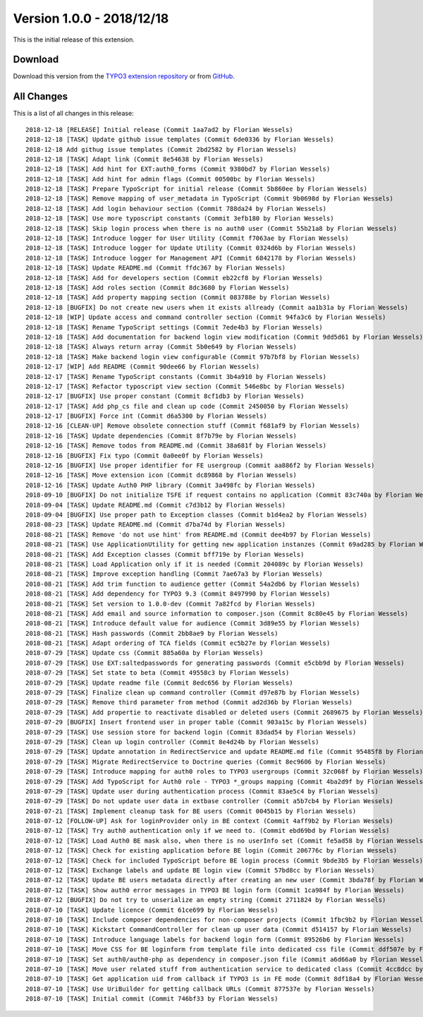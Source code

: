 ﻿.. include:: ../../Includes.txt

==========================
Version 1.0.0 - 2018/12/18
==========================

This is the initial release of this extension.

Download
========

Download this version from the `TYPO3 extension repository <https://extensions.typo3.org/extension/auth0/>`__ or from
`GitHub <https://github.com/Leuchtfeuer/auth0-for-typo3/releases/tag/1.0.0>`__.

All Changes
===========

This is a list of all changes in this release::

   2018-12-18 [RELEASE] Initial release (Commit 1aa7ad2 by Florian Wessels)
   2018-12-18 [TASK] Update github issue templates (Commit 6de0336 by Florian Wessels)
   2018-12-18 Add githug issue templates (Commit 2bd2582 by Florian Wessels)
   2018-12-18 [TASK] Adapt link (Commit 8e54638 by Florian Wessels)
   2018-12-18 [TASK] Add hint for EXT:auth0_forms (Commit 9380bd7 by Florian Wessels)
   2018-12-18 [TASK] Add hint for admin flags (Commit 00500bc by Florian Wessels)
   2018-12-18 [TASK] Prepare TypoScript for initial release (Commit 5b860ee by Florian Wessels)
   2018-12-18 [TASK] Remove mapping of user_metadata in TypoScript (Commit 9b0698d by Florian Wessels)
   2018-12-18 [TASK] Add login behaviour section (Commit 788da24 by Florian Wessels)
   2018-12-18 [TASK] Use more typoscript constants (Commit 3efb180 by Florian Wessels)
   2018-12-18 [TASK] Skip login process when there is no auth0 user (Commit 55b21a8 by Florian Wessels)
   2018-12-18 [TASK] Introduce logger for User Utility (Commit f7063ae by Florian Wessels)
   2018-12-18 [TASK] Introduce logger for Update Utility (Commit 0324d6b by Florian Wessels)
   2018-12-18 [TASK] Introduce logger for Management API (Commit 6842178 by Florian Wessels)
   2018-12-18 [TASK] Update README.md (Commit ffdc367 by Florian Wessels)
   2018-12-18 [TASK] Add for developers section (Commit eb22cf8 by Florian Wessels)
   2018-12-18 [TASK] Add roles section (Commit 8dc3680 by Florian Wessels)
   2018-12-18 [TASK] Add property mapping section (Commit 083788e by Florian Wessels)
   2018-12-18 [BUGFIX] Do not create new users when it exists allready (Commit aa1b31a by Florian Wessels)
   2018-12-18 [WIP] Update access and command controller section (Commit 94fa3c6 by Florian Wessels)
   2018-12-18 [TASK] Rename TypoScript settings (Commit 7ede4b3 by Florian Wessels)
   2018-12-18 [TASK] Add documentation for backend login view modification (Commit 9dd5d61 by Florian Wessels)
   2018-12-18 [TASK] Always return array (Commit 5b0e649 by Florian Wessels)
   2018-12-18 [TASK] Make backend login view configurable (Commit 97b7bf8 by Florian Wessels)
   2018-12-17 [WIP] Add README (Commit 90dee66 by Florian Wessels)
   2018-12-17 [TASK] Rename TypoScript constants (Commit 3b4a910 by Florian Wessels)
   2018-12-17 [TASK] Refactor typoscript view section (Commit 546e8bc by Florian Wessels)
   2018-12-17 [BUGFIX] Use proper constant (Commit 8cf1db3 by Florian Wessels)
   2018-12-17 [TASK] Add php_cs file and clean up code (Commit 2450050 by Florian Wessels)
   2018-12-17 [BUGFIX] Force int (Commit d6a5300 by Florian Wessels)
   2018-12-16 [CLEAN-UP] Remove obsolete connection stuff (Commit f681af9 by Florian Wessels)
   2018-12-16 [TASK] Update dependencies (Commit 8f7b79e by Florian Wessels)
   2018-12-16 [TASK] Remove todos from README.md (Commit 38a681f by Florian Wessels)
   2018-12-16 [BUGFIX] Fix typo (Commit 0a0ee0f by Florian Wessels)
   2018-12-16 [BUGFIX] Use proper identifier for FE usergroup (Commit aa886f2 by Florian Wessels)
   2018-12-16 [TASK] Move extension icon (Commit dc89868 by Florian Wessels)
   2018-12-16 [TASK] Update Auth0 PHP library (Commit 3a498fc by Florian Wessels)
   2018-09-10 [BUGFIX] Do not initialize TSFE if request contains no application (Commit 83c740a by Florian Wessels)
   2018-09-04 [TASK] Update README.md (Commit c7d3b12 by Florian Wessels)
   2018-09-04 [BUGFIX] Use proper path to Exception classes (Commit b1d4ea2 by Florian Wessels)
   2018-08-23 [TASK] Update README.md (Commit d7ba74d by Florian Wessels)
   2018-08-21 [TASK] Remove 'do not use hint' from README.md (Commit dee4b97 by Florian Wessels)
   2018-08-21 [TASK] Use ApplicationUtility for getting new application instanzes (Commit 69ad285 by Florian Wessels)
   2018-08-21 [TASK] Add Exception classes (Commit bff719e by Florian Wessels)
   2018-08-21 [TASK] Load Application only if it is needed (Commit 204089c by Florian Wessels)
   2018-08-21 [TASK] Improve exception handling (Commit 7ae67a3 by Florian Wessels)
   2018-08-21 [TASK] Add trim function to audience getter (Commit 54a2db6 by Florian Wessels)
   2018-08-21 [TASK] Add dependency for TYPO3 9.3 (Commit 8497990 by Florian Wessels)
   2018-08-21 [TASK] Set version to 1.0.0-dev (Commit 7a82fcd by Florian Wessels)
   2018-08-21 [TASK] Add email and source information to composer.json (Commit 8c80e45 by Florian Wessels)
   2018-08-21 [TASK] Introduce default value for audience (Commit 3d89e55 by Florian Wessels)
   2018-08-21 [TASK] Hash passwords (Commit 2bb8ae9 by Florian Wessels)
   2018-08-21 [TASK] Adapt ordering of TCA fields (Commit ec5b27e by Florian Wessels)
   2018-07-29 [TASK] Update css (Commit 885a60a by Florian Wessels)
   2018-07-29 [TASK] Use EXT:saltedpasswords for generating passwords (Commit e5cbb9d by Florian Wessels)
   2018-07-29 [TASK] Set state to beta (Commit 49558c3 by Florian Wessels)
   2018-07-29 [TASK] Update readme file (Commit 8edc656 by Florian Wessels)
   2018-07-29 [TASK] Finalize clean up command controller (Commit d97e87b by Florian Wessels)
   2018-07-29 [TASK] Remove third parameter from method (Commit ad2d36b by Florian Wessels)
   2018-07-29 [TASK] Add propertie to reactivate disabled or deleted users (Commit 2689675 by Florian Wessels)
   2018-07-29 [BUGFIX] Insert frontend user in proper table (Commit 903a15c by Florian Wessels)
   2018-07-29 [TASK] Use session store for backend login (Commit 83dad54 by Florian Wessels)
   2018-07-29 [TASK] Clean up login controller (Commit 8e4d24b by Florian Wessels)
   2018-07-29 [TASK] Update annotation in RedirectService and update README.md file (Commit 95485f8 by Florian Wessels)
   2018-07-29 [TASK] Migrate RedirectService to Doctrine queries (Commit 8ec9606 by Florian Wessels)
   2018-07-29 [TASK] Introduce mapping for auth0 roles to TYPO3 usergroups (Commit 32c068f by Florian Wessels)
   2018-07-29 [TASK] Add TypoScript for Auth0 role - TYPO3 *_groups mapping (Commit 4ba2d9f by Florian Wessels)
   2018-07-29 [TASK] Update user during authentication process (Commit 83ae5c4 by Florian Wessels)
   2018-07-29 [TASK] Do not update user data in extbase controller (Commit a5b7cb4 by Florian Wessels)
   2018-07-21 [TASK] Implement cleanup task for BE users (Commit 0045b15 by Florian Wessels)
   2018-07-12 [FOLLOW-UP] Ask for loginProvider only in BE context (Commit 4aff9b2 by Florian Wessels)
   2018-07-12 [TASK] Try auth0 authentication only if we need to. (Commit ebd69bd by Florian Wessels)
   2018-07-12 [TASK] Load Auth0 BE mask also, when there is no userInfo set (Commit fe5ad58 by Florian Wessels)
   2018-07-12 [TASK] Check for existing application before BE login (Commit 206776c by Florian Wessels)
   2018-07-12 [TASK] Check for included TypoScript before BE login process (Commit 9bde3b5 by Florian Wessels)
   2018-07-12 [TASK] Exchange labels and update BE login view (Commit 57bd8cc by Florian Wessels)
   2018-07-12 [TASK] Update BE users metadata directly after creating an new user (Commit 3bda78f by Florian Wessels)
   2018-07-12 [TASK] Show auth0 error messages in TYPO3 BE login form (Commit 1ca984f by Florian Wessels)
   2018-07-12 [BUGFIX] Do not try to unserialize an empty string (Commit 2711824 by Florian Wessels)
   2018-07-10 [TASK] Update licence (Commit 61ce699 by Florian Wessels)
   2018-07-10 [TASK] Include composer dependencies for non-composer projects (Commit 1fbc9b2 by Florian Wessels)
   2018-07-10 [TASK] Kickstart CommandController for clean up user data (Commit d514157 by Florian Wessels)
   2018-07-10 [TASK] Introduce language labels for backend login form (Commit 89526b6 by Florian Wessels)
   2018-07-10 [TASK] Move CSS for BE loginform from template file into dedicated css file (Commit ddf507e by Florian Wessels)
   2018-07-10 [TASK] Set auth0/auth0-php as dependency in composer.json file (Commit a6d66a0 by Florian Wessels)
   2018-07-10 [TASK] Move user related stuff from authentication service to dedicated class (Commit 4cc8dcc by Florian Wessels)
   2018-07-10 [TASK] Get application uid from callback if TYPO3 is in FE mode (Commit 8df18a4 by Florian Wessels)
   2018-07-10 [TASK] Use UriBuilder for getting callback URLs (Commit 877537e by Florian Wessels)
   2018-07-10 [TASK] Initial commit (Commit 746bf33 by Florian Wessels)
